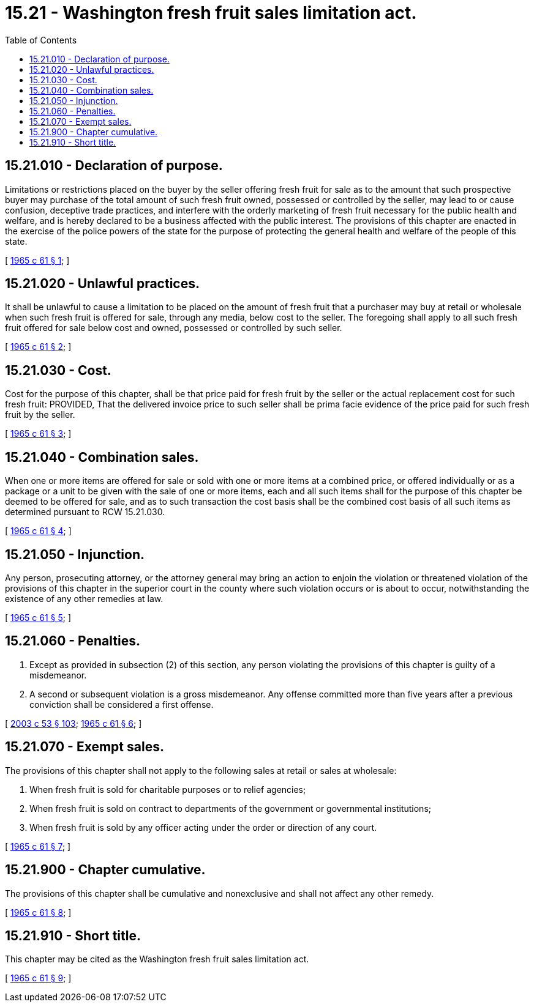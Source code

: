 = 15.21 - Washington fresh fruit sales limitation act.
:toc:

== 15.21.010 - Declaration of purpose.
Limitations or restrictions placed on the buyer by the seller offering fresh fruit for sale as to the amount that such prospective buyer may purchase of the total amount of such fresh fruit owned, possessed or controlled by the seller, may lead to or cause confusion, deceptive trade practices, and interfere with the orderly marketing of fresh fruit necessary for the public health and welfare, and is hereby declared to be a business affected with the public interest. The provisions of this chapter are enacted in the exercise of the police powers of the state for the purpose of protecting the general health and welfare of the people of this state.

[ http://leg.wa.gov/CodeReviser/documents/sessionlaw/1965c61.pdf?cite=1965%20c%2061%20§%201[1965 c 61 § 1]; ]

== 15.21.020 - Unlawful practices.
It shall be unlawful to cause a limitation to be placed on the amount of fresh fruit that a purchaser may buy at retail or wholesale when such fresh fruit is offered for sale, through any media, below cost to the seller. The foregoing shall apply to all such fresh fruit offered for sale below cost and owned, possessed or controlled by such seller.

[ http://leg.wa.gov/CodeReviser/documents/sessionlaw/1965c61.pdf?cite=1965%20c%2061%20§%202[1965 c 61 § 2]; ]

== 15.21.030 - Cost.
Cost for the purpose of this chapter, shall be that price paid for fresh fruit by the seller or the actual replacement cost for such fresh fruit: PROVIDED, That the delivered invoice price to such seller shall be prima facie evidence of the price paid for such fresh fruit by the seller.

[ http://leg.wa.gov/CodeReviser/documents/sessionlaw/1965c61.pdf?cite=1965%20c%2061%20§%203[1965 c 61 § 3]; ]

== 15.21.040 - Combination sales.
When one or more items are offered for sale or sold with one or more items at a combined price, or offered individually or as a package or a unit to be given with the sale of one or more items, each and all such items shall for the purpose of this chapter be deemed to be offered for sale, and as to such transaction the cost basis shall be the combined cost basis of all such items as determined pursuant to RCW 15.21.030.

[ http://leg.wa.gov/CodeReviser/documents/sessionlaw/1965c61.pdf?cite=1965%20c%2061%20§%204[1965 c 61 § 4]; ]

== 15.21.050 - Injunction.
Any person, prosecuting attorney, or the attorney general may bring an action to enjoin the violation or threatened violation of the provisions of this chapter in the superior court in the county where such violation occurs or is about to occur, notwithstanding the existence of any other remedies at law.

[ http://leg.wa.gov/CodeReviser/documents/sessionlaw/1965c61.pdf?cite=1965%20c%2061%20§%205[1965 c 61 § 5]; ]

== 15.21.060 - Penalties.
. Except as provided in subsection (2) of this section, any person violating the provisions of this chapter is guilty of a misdemeanor.

. A second or subsequent violation is a gross misdemeanor. Any offense committed more than five years after a previous conviction shall be considered a first offense.

[ http://lawfilesext.leg.wa.gov/biennium/2003-04/Pdf/Bills/Session%20Laws/Senate/5758.SL.pdf?cite=2003%20c%2053%20§%20103[2003 c 53 § 103]; http://leg.wa.gov/CodeReviser/documents/sessionlaw/1965c61.pdf?cite=1965%20c%2061%20§%206[1965 c 61 § 6]; ]

== 15.21.070 - Exempt sales.
The provisions of this chapter shall not apply to the following sales at retail or sales at wholesale:

. When fresh fruit is sold for charitable purposes or to relief agencies;

. When fresh fruit is sold on contract to departments of the government or governmental institutions;

. When fresh fruit is sold by any officer acting under the order or direction of any court.

[ http://leg.wa.gov/CodeReviser/documents/sessionlaw/1965c61.pdf?cite=1965%20c%2061%20§%207[1965 c 61 § 7]; ]

== 15.21.900 - Chapter cumulative.
The provisions of this chapter shall be cumulative and nonexclusive and shall not affect any other remedy.

[ http://leg.wa.gov/CodeReviser/documents/sessionlaw/1965c61.pdf?cite=1965%20c%2061%20§%208[1965 c 61 § 8]; ]

== 15.21.910 - Short title.
This chapter may be cited as the Washington fresh fruit sales limitation act.

[ http://leg.wa.gov/CodeReviser/documents/sessionlaw/1965c61.pdf?cite=1965%20c%2061%20§%209[1965 c 61 § 9]; ]


